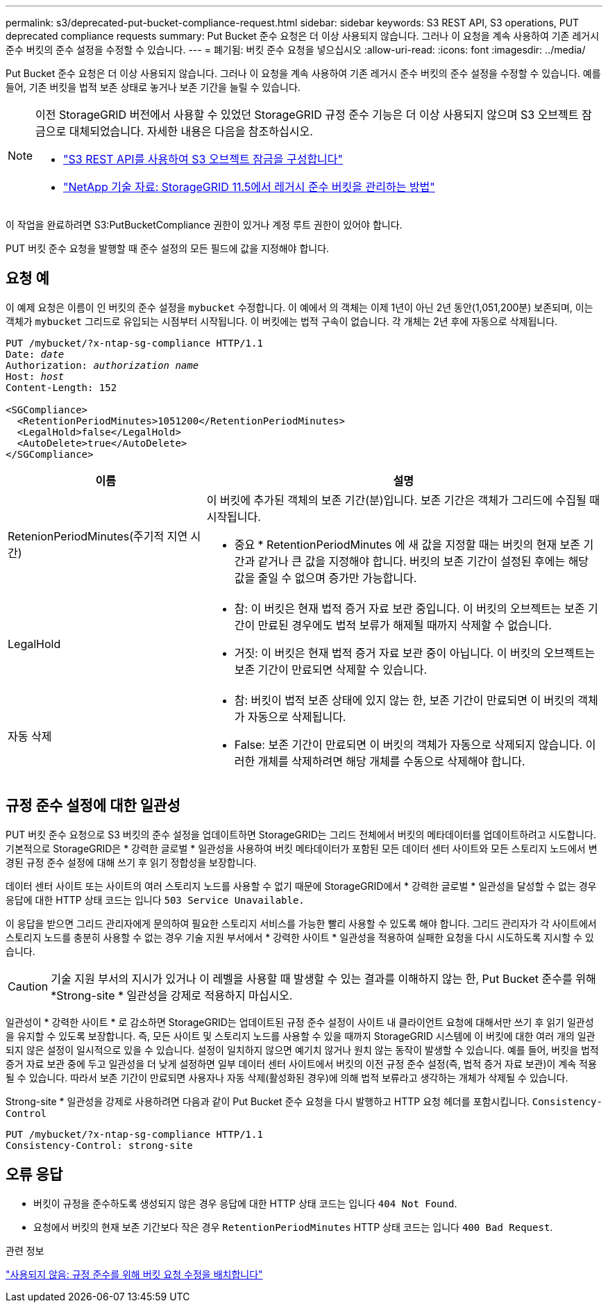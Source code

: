 ---
permalink: s3/deprecated-put-bucket-compliance-request.html 
sidebar: sidebar 
keywords: S3 REST API, S3 operations, PUT deprecated compliance requests 
summary: Put Bucket 준수 요청은 더 이상 사용되지 않습니다. 그러나 이 요청을 계속 사용하여 기존 레거시 준수 버킷의 준수 설정을 수정할 수 있습니다. 
---
= 폐기됨: 버킷 준수 요청을 넣으십시오
:allow-uri-read: 
:icons: font
:imagesdir: ../media/


[role="lead"]
Put Bucket 준수 요청은 더 이상 사용되지 않습니다. 그러나 이 요청을 계속 사용하여 기존 레거시 준수 버킷의 준수 설정을 수정할 수 있습니다. 예를 들어, 기존 버킷을 법적 보존 상태로 놓거나 보존 기간을 늘릴 수 있습니다.

[NOTE]
====
이전 StorageGRID 버전에서 사용할 수 있었던 StorageGRID 규정 준수 기능은 더 이상 사용되지 않으며 S3 오브젝트 잠금으로 대체되었습니다. 자세한 내용은 다음을 참조하십시오.

* link:../s3/use-s3-api-for-s3-object-lock.html["S3 REST API를 사용하여 S3 오브젝트 잠금을 구성합니다"]
* https://kb.netapp.com/Advice_and_Troubleshooting/Hybrid_Cloud_Infrastructure/StorageGRID/How_to_manage_legacy_Compliant_buckets_in_StorageGRID_11.5["NetApp 기술 자료: StorageGRID 11.5에서 레거시 준수 버킷을 관리하는 방법"^]


====
이 작업을 완료하려면 S3:PutBucketCompliance 권한이 있거나 계정 루트 권한이 있어야 합니다.

PUT 버킷 준수 요청을 발행할 때 준수 설정의 모든 필드에 값을 지정해야 합니다.



== 요청 예

이 예제 요청은 이름이 인 버킷의 준수 설정을 `mybucket` 수정합니다. 이 예에서 의 객체는 이제 1년이 아닌 2년 동안(1,051,200분) 보존되며, 이는 객체가 `mybucket` 그리드로 유입되는 시점부터 시작됩니다. 이 버킷에는 법적 구속이 없습니다. 각 개체는 2년 후에 자동으로 삭제됩니다.

[listing, subs="specialcharacters,quotes"]
----
PUT /mybucket/?x-ntap-sg-compliance HTTP/1.1
Date: _date_
Authorization: _authorization name_
Host: _host_
Content-Length: 152

<SGCompliance>
  <RetentionPeriodMinutes>1051200</RetentionPeriodMinutes>
  <LegalHold>false</LegalHold>
  <AutoDelete>true</AutoDelete>
</SGCompliance>
----
[cols="1a,2a"]
|===
| 이름 | 설명 


 a| 
RetenionPeriodMinutes(주기적 지연 시간)
 a| 
이 버킷에 추가된 객체의 보존 기간(분)입니다. 보존 기간은 객체가 그리드에 수집될 때 시작됩니다.

* 중요 * RetentionPeriodMinutes 에 새 값을 지정할 때는 버킷의 현재 보존 기간과 같거나 큰 값을 지정해야 합니다. 버킷의 보존 기간이 설정된 후에는 해당 값을 줄일 수 없으며 증가만 가능합니다.



 a| 
LegalHold
 a| 
* 참: 이 버킷은 현재 법적 증거 자료 보관 중입니다. 이 버킷의 오브젝트는 보존 기간이 만료된 경우에도 법적 보류가 해제될 때까지 삭제할 수 없습니다.
* 거짓: 이 버킷은 현재 법적 증거 자료 보관 중이 아닙니다. 이 버킷의 오브젝트는 보존 기간이 만료되면 삭제할 수 있습니다.




 a| 
자동 삭제
 a| 
* 참: 버킷이 법적 보존 상태에 있지 않는 한, 보존 기간이 만료되면 이 버킷의 객체가 자동으로 삭제됩니다.
* False: 보존 기간이 만료되면 이 버킷의 객체가 자동으로 삭제되지 않습니다. 이러한 개체를 삭제하려면 해당 개체를 수동으로 삭제해야 합니다.


|===


== 규정 준수 설정에 대한 일관성

PUT 버킷 준수 요청으로 S3 버킷의 준수 설정을 업데이트하면 StorageGRID는 그리드 전체에서 버킷의 메타데이터를 업데이트하려고 시도합니다. 기본적으로 StorageGRID은 * 강력한 글로벌 * 일관성을 사용하여 버킷 메타데이터가 포함된 모든 데이터 센터 사이트와 모든 스토리지 노드에서 변경된 규정 준수 설정에 대해 쓰기 후 읽기 정합성을 보장합니다.

데이터 센터 사이트 또는 사이트의 여러 스토리지 노드를 사용할 수 없기 때문에 StorageGRID에서 * 강력한 글로벌 * 일관성을 달성할 수 없는 경우 응답에 대한 HTTP 상태 코드는 입니다 `503 Service Unavailable.`

이 응답을 받으면 그리드 관리자에게 문의하여 필요한 스토리지 서비스를 가능한 빨리 사용할 수 있도록 해야 합니다. 그리드 관리자가 각 사이트에서 스토리지 노드를 충분히 사용할 수 없는 경우 기술 지원 부서에서 * 강력한 사이트 * 일관성을 적용하여 실패한 요청을 다시 시도하도록 지시할 수 있습니다.


CAUTION: 기술 지원 부서의 지시가 있거나 이 레벨을 사용할 때 발생할 수 있는 결과를 이해하지 않는 한, Put Bucket 준수를 위해 *Strong-site * 일관성을 강제로 적용하지 마십시오.

일관성이 * 강력한 사이트 * 로 감소하면 StorageGRID는 업데이트된 규정 준수 설정이 사이트 내 클라이언트 요청에 대해서만 쓰기 후 읽기 일관성을 유지할 수 있도록 보장합니다. 즉, 모든 사이트 및 스토리지 노드를 사용할 수 있을 때까지 StorageGRID 시스템에 이 버킷에 대한 여러 개의 일관되지 않은 설정이 일시적으로 있을 수 있습니다. 설정이 일치하지 않으면 예기치 않거나 원치 않는 동작이 발생할 수 있습니다. 예를 들어, 버킷을 법적 증거 자료 보관 중에 두고 일관성을 더 낮게 설정하면 일부 데이터 센터 사이트에서 버킷의 이전 규정 준수 설정(즉, 법적 증거 자료 보관)이 계속 적용될 수 있습니다. 따라서 보존 기간이 만료되면 사용자나 자동 삭제(활성화된 경우)에 의해 법적 보류라고 생각하는 개체가 삭제될 수 있습니다.

Strong-site * 일관성을 강제로 사용하려면 다음과 같이 Put Bucket 준수 요청을 다시 발행하고 HTTP 요청 헤더를 포함시킵니다. `Consistency-Control`

[listing]
----
PUT /mybucket/?x-ntap-sg-compliance HTTP/1.1
Consistency-Control: strong-site
----


== 오류 응답

* 버킷이 규정을 준수하도록 생성되지 않은 경우 응답에 대한 HTTP 상태 코드는 입니다 `404 Not Found`.
* 요청에서 버킷의 현재 보존 기간보다 작은 경우 `RetentionPeriodMinutes` HTTP 상태 코드는 입니다 `400 Bad Request`.


.관련 정보
link:deprecated-put-bucket-request-modifications-for-compliance.html["사용되지 않음: 규정 준수를 위해 버킷 요청 수정을 배치합니다"]
